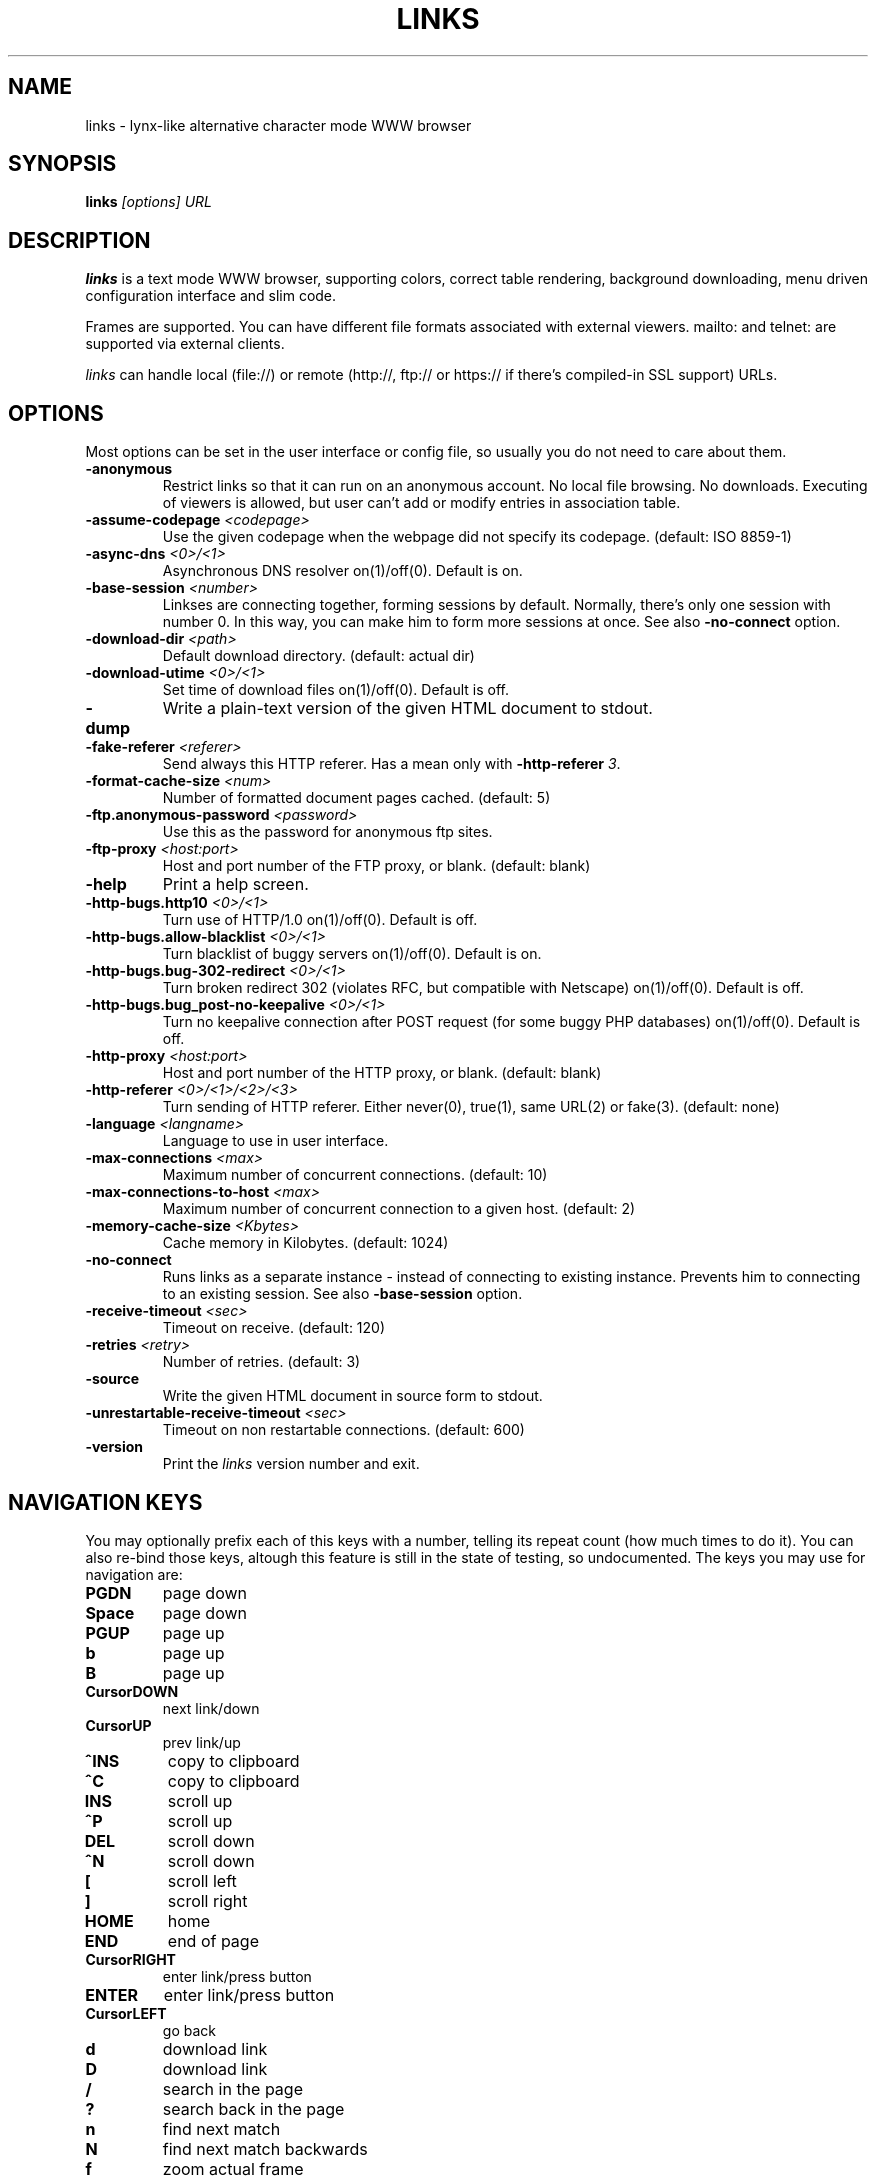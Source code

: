 .\" Process this file with groff -man -Tascii links.1
.TH LINKS 1 "Oct, 2001"


.SH NAME
links \- lynx-like alternative character mode WWW browser


.SH SYNOPSIS
.B links
.I "[options] URL"


.SH DESCRIPTION
.B links
is a text mode WWW browser, supporting
colors, correct table rendering, background downloading, menu
driven configuration interface and slim code.
.P 
Frames are supported. You can have different file formats 
associated with external viewers. mailto: and telnet:
are supported via external clients.
.P
.I links
can handle local (file://) or remote (http://, ftp:// or https://
if there's compiled-in SSL support) URLs.
.PP


.SH OPTIONS
Most options can be set in the user
interface or config file, so usually you do not need to care about them.

.TP
\f3-anonymous\f1
Restrict links so that it can run on an anonymous account.
No local file browsing. No downloads. Executing of viewers
is allowed, but user can't add or modify entries in
association table.

.TP
\f3-assume-codepage \f2<codepage>\f1
Use the given codepage when the webpage did not specify
its codepage. (default: ISO 8859-1)

.TP
\f3-async-dns \f2<0>/<1>\f1
Asynchronous DNS resolver on(1)/off(0). Default is on.

.TP
\f3-base-session \f2<number>\f1
Linkses are connecting together, forming sessions by default. Normally,
there's only one session with number 0. In this way, you can make him
to form more sessions at once. See also \f3-no-connect\f1 option.

.TP
\f3-download-dir \f2<path>\f1
Default download directory.
(default: actual dir)

.TP
\f3-download-utime \f2<0>/<1>\f1
Set time of download files on(1)/off(0). Default is off.

.TP
\f3-dump\f1
Write a plain-text version of the given HTML document to stdout.

.TP
\f3-fake-referer \f2<referer>\f1
Send always this HTTP referer. Has a mean only with \f3-http-referer \f23\f1.

.TP
\f3-format-cache-size \f2<num>\f1
Number of formatted document pages cached.
(default: 5)

.TP
\f3-ftp.anonymous-password \f2<password>\f1
Use this as the password for anonymous ftp sites.

.TP
\f3-ftp-proxy \f2<host:port>\f1
Host and port number of the FTP proxy, or blank.
(default: blank)

.TP
\f3-help\f1
Print a help screen.

.TP
\f3-http-bugs.http10 \f2<0>/<1>\f1
Turn use of HTTP/1.0 on(1)/off(0). Default is off.

.TP
\f3-http-bugs.allow-blacklist \f2<0>/<1>\f1
Turn blacklist of buggy servers on(1)/off(0). Default is on.

.TP
\f3-http-bugs.bug-302-redirect \f2<0>/<1>\f1
Turn broken redirect 302 (violates RFC, but compatible with Netscape)
on(1)/off(0). Default is off.

.TP
\f3-http-bugs.bug_post-no-keepalive \f2<0>/<1>\f1
Turn no keepalive connection after POST request (for some buggy
PHP databases) on(1)/off(0). Default is off.

.TP
\f3-http-proxy \f2<host:port>\f1
Host and port number of the HTTP proxy, or blank.
(default: blank)

.TP
\f3-http-referer \f2<0>/<1>/<2>/<3>\f1
Turn sending of HTTP referer. Either never(0), true(1), same URL(2) or fake(3).
(default: none)

.TP
\f3-language \f2<langname>\f1
Language to use in user interface.

.TP
\f3-max-connections \f2<max>\f1
Maximum number of concurrent connections.
(default: 10)

.TP
\f3-max-connections-to-host \f2<max>\f1
Maximum number of concurrent connection to a given host.
(default: 2)

.TP
\f3-memory-cache-size \f2<Kbytes>\f1
Cache memory in Kilobytes.
(default: 1024)

.TP
\f3-no-connect\f1
Runs links as a separate instance - instead of connecting to
existing instance. Prevents him to connecting to an existing session.
See also \f3-base-session\f1 option.

.TP
\f3-receive-timeout \f2<sec>\f1
Timeout on receive.
(default: 120)

.TP
\f3-retries \f2<retry>\f1
Number of retries.
(default: 3)

.TP
\f3-source\f1
Write the given HTML document in source form to stdout.

.TP
\f3-unrestartable-receive-timeout \f2<sec>\f1
Timeout on non restartable connections.
(default: 600)

.TP
\f3-version\f1
Print the 
.I links
version number and exit.


.SH NAVIGATION KEYS
You may optionally prefix each of this keys with a number, telling its
repeat count (how much times to do it). You can also re-bind those keys,
altough this feature is still in the state of testing, so undocumented.
The keys you may use for navigation are:
.TP
.B PGDN
page down
.TP
.B Space
page down
.TP
.B PGUP
page up
.TP
.B b
page up
.TP
.B B
page up
.TP
.B CursorDOWN
next link/down
.TP
.B CursorUP
prev link/up
.TP
.B ^INS
copy to clipboard
.TP
.B ^C
copy to clipboard
.TP
.B INS
scroll up
.TP
.B ^P
scroll up
.TP
.B DEL
scroll down
.TP
.B ^N
scroll down
.TP
.B [
scroll left
.TP
.B ]
scroll right
.TP
.B HOME
home
.TP
.B END
end of page
.TP
.B CursorRIGHT
enter link/press button
.TP
.B ENTER
enter link/press button
.TP
.B CursorLEFT
go back
.TP
.B d
download link
.TP
.B D
download link
.TP
.B /
search in the page
.TP
.B ?
search back in the page
.TP
.B n
find next match
.TP
.B N
find next match backwards
.TP
.B f
zoom actual frame
.TP
.B F
zoom actual frame
.TP
.B ^R
reload page
.TP
.B g
go to URL
.TP
.B G
go to the current URL
.TP
.B a
add a new bookmark
.TP
.B A
add a new bookmark
.TP
.B s
bookmark manager
.TP
.B S
bookmark manager
.TP
.B ^K
reload cookies from ~/.links/cookies
.TP
.B q
quit
.TP
.B Q
quit
.TP
.B =
document information
.TP
.B |
header information
.TP
.B \e
toggle HTML source/rendered view
.TP
.B *
toggle display of images
.TP
.B TAB
next frame
.TP
.B ESC
menu/escape
.TP
.B F9
menu
.TP
.B F10
file menu


.SH EDITING KEYS
The following keys can be used while editing a line/jumping to a URL:
.TP
.B CursorRIGHT
move right
.TP
.B CursorLEFT
move left
.TP
.B HOME
jump to the beginning
.TP
.B ^A
jump to the beginning
.TP
.B END
jump to the end
.TP
.B ^E
jump to the end
.TP
.B ^INS
copy to clipboard
.TP
.B ^B
copy to clipboard
.TP
.B ^X
cut to clipboard
.TP
.B ^V
paste from clipboard
.TP
.B ENTER
enter line
.TP
.B BACKSPACE
delete back character
.TP
.B ^H
delete back character
.TP
.B DEL
delete character
.TP
.B ^D
delete character
.TP
.B ^U
delete from beginning of the line
.TP
.B ^K
delete to the end of the line
.TP
.B ^W
auto complete line


.SH ENVIRONMENT
.TP

.IP CONFIG_DIR
The location of ".links/"

.IP WWW_HOME
Homepage location (as in 
.B lynx
)

.IP LINKS_XTERM
The command to run when selecting "File/New window" and if
.B DISPLAY
is defined (default "xterm -e")

.IP LINKS_TWTERM
The command to run when selecting "File/New window" and if
.B TWDISPLAY
is defined (default "twterm -e")

.IP SHELL
Used for "File/OS Shell" menu

.IP COMSPEC
Used for "File/OS Shell" menu in DOS/Windows


.SH FILES
.TP

.IP "~/.links/links.cfg"
Per-user config file, automatically created by
.B links. 
Its format is same as the one of
.I user.cfg.

.IP "~/.links/html.cfg"
Per-user config file, automatically created by
.B links.
It contains HTML rendering options. Its format is same as the one of
.I user.cfg.

.IP "~/.links/user.cfg"
Per-user config file, not overwritten while saving
.B links
configuration. You can add your own options there (e.g. keybindings).
Each line consists from option name (same as the command-line one,
but without leading dash and with dashes converted to underscores),
space, and its value, in quotes if it's a string. Lines which start
with # are considered as comments and skipped.

.IP "~/.links/bookmarks"
Bookmarks file

.IP "~/.links/cookies"
Cookies file

.IP "~/.links/links.his"
Sites history file

.IP "~/.links/socket"
Internal links socket for communication between its instances.


.SH PLATFORMS
.B links
is known to work on Linux, FreeBSD, OpenBSD, Solaris, IRIX, HPUX, Digital Unix, AIX,
OS/2 and BeOS.
Port for Win32 is in state of beta testing.


.SH BUGS
Can't connect to some FTP servers (Novell, NT). Connection stays in "Request
sent" state.
.PP
Frames don't work if there're more frames with same name. Turn them off in such
case.
.PP
You can't upload large files; it takes _lots_ of memory.
.PP
You shouldn't press '^Z' when you are in a viewer
.PP
Please report any other bugs you find to
.B Mikulas Patocka
.BI <mikulas@artax.karlin.mff.cuni.cz>
or to
.B links mailing list
.BI <links-list@linuxfromscratch.org>.


.SH LICENSE
.B links
is free software; you can redistribute it and/or modify
it under the terms of the GNU General Public License as published by
the Free Software Foundation; either version 2 of the License, or
(at your option) any later version.


.SH AUTHOR
.I links
was written by 
.B Mikulas Patocka 
.BI <mikulas@artax.karlin.mff.cuni.cz>.
See file 
.I AUTHORS
in the source tree for a list of people contributing to this project.
.P
The homepage of links can be found at
.BI http://links.browser.org/
.P
This manual page was written by Peter Gervai <grin@tolna.net>,
using excerpts from a (yet?) unknown
.I links
fan
for the Debian GNU/Linux system (but may be used by others).
Contributions from Francis A. Holop. Extended, clarified
and made more up-to-date by Petr Baudis <pasky@ji.cz>.


.SH "SEE ALSO"
.BR lynx (1),
.BR w3m (1),
.BR wget (1)
